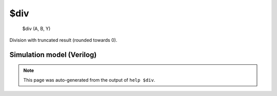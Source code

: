 $div
====


    $div (A, B, Y)

Division with truncated result (rounded towards 0).

Simulation model (Verilog)
--------------------------

.. code-block:: verilog
   :caption: simlib.v:1059

   module \$div (A, B, Y);
       
       parameter A_SIGNED = 0;
       parameter B_SIGNED = 0;
       parameter A_WIDTH = 0;
       parameter B_WIDTH = 0;
       parameter Y_WIDTH = 0;
       
       input [A_WIDTH-1:0] A;
       input [B_WIDTH-1:0] B;
       output [Y_WIDTH-1:0] Y;
       
       generate
           if (A_SIGNED && B_SIGNED) begin:BLOCK1
               assign Y = $signed(A) / $signed(B);
           end else begin:BLOCK2
               assign Y = A / B;
           end
       endgenerate
       
   endmodule

.. note::

   This page was auto-generated from the output of
   ``help $div``.
